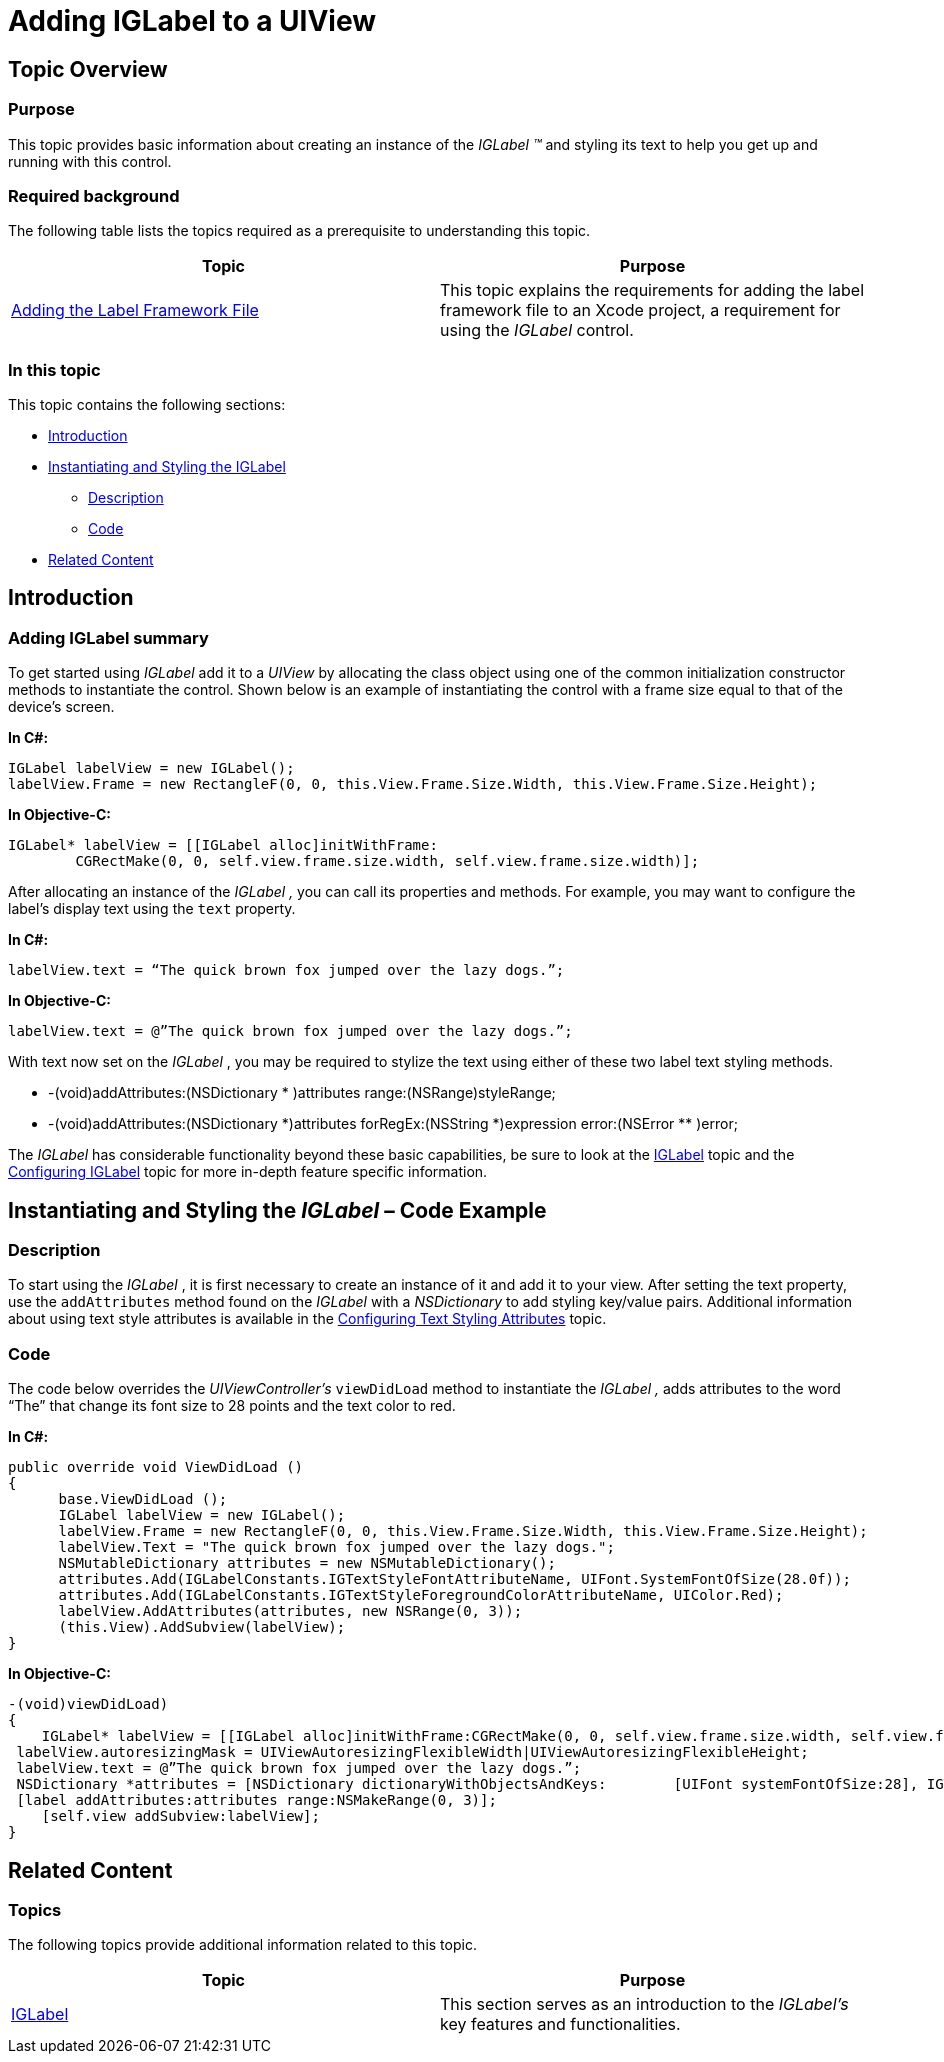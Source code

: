 ﻿////

|metadata|
{
    "name": "iglabel-adding-iglabel-uiview",
    "controlName": ["IGLabel"],
    "tags": ["Getting Started","How Do I"],
    "guid": "5bdc53f7-2070-479e-b973-1645a463d5ec",  
    "buildFlags": [],
    "createdOn": "2012-11-06T13:40:25.4421604Z"
}
|metadata|
////

= Adding IGLabel to a UIView

== Topic Overview

=== Purpose

This topic provides basic information about creating an instance of the  _IGLabel_   _™_   and styling its text to help you get up and running with this control.

=== Required background

The following table lists the topics required as a prerequisite to understanding this topic.

[options="header", cols="a,a"]
|====
|Topic|Purpose

| link:iglabel-adding-the-label-framework-file.html[Adding the Label Framework File]
|This topic explains the requirements for adding the label framework file to an Xcode project, a requirement for using the _IGLabel_ control.

|====

=== In this topic

This topic contains the following sections:

* <<_Ref323111244, Introduction >>
* <<_Ref323199279, Instantiating and Styling the IGLabel >>

** <<_Ref323199287,Description>>
** <<_Ref323199293,Code>>

* <<_Ref323199323, Related Content >>

[[_Ref323111244]]
== Introduction

=== Adding IGLabel summary

To get started using  _IGLabel_   add it to a  _UIView_   by allocating the class object using one of the common initialization constructor methods to instantiate the control. Shown below is an example of instantiating the control with a frame size equal to that of the device’s screen.

*In C#:*

[source,csharp]
----
IGLabel labelView = new IGLabel();
labelView.Frame = new RectangleF(0, 0, this.View.Frame.Size.Width, this.View.Frame.Size.Height);
----

*In Objective-C:*

[source,csharp]
----
IGLabel* labelView = [[IGLabel alloc]initWithFrame:
        CGRectMake(0, 0, self.view.frame.size.width, self.view.frame.size.width)];
----

After allocating an instance of the  _IGLabel_   _,_   you can call its properties and methods. For example, you may want to configure the label’s display text using the `text` property.

*In C#:*

[source,csharp]
----
labelView.text = “The quick brown fox jumped over the lazy dogs.”;
----

*In Objective-C:*

[source,csharp]
----
labelView.text = @”The quick brown fox jumped over the lazy dogs.”;
----

With text now set on the  _IGLabel_  , you may be required to stylize the text using either of these two label text styling methods.

* -(void)addAttributes:(NSDictionary $$* $$)attributes range:(NSRange)styleRange;
* -(void)addAttributes:(NSDictionary $$*$$)attributes forRegEx:(NSString $$*$$)expression error:(NSError $$*$$$$* $$)error;

The  _IGLabel_   has considerable functionality beyond these basic capabilities, be sure to look at the link:iglabel.html[IGLabel] topic and the link:iglabel-configuring-iglabel.html[Configuring IGLabel] topic for more in-depth feature specific information.

[[_Ref323199279]]
== Instantiating and Styling the  _IGLabel_   – Code Example

[[_Ref323199287]]

=== Description

To start using the  _IGLabel_  , it is first necessary to create an instance of it and add it to your view. After setting the text property, use the `addAttributes` method found on the  _IGLabel_   with a  _NSDictionary_   to add styling key/value pairs. Additional information about using text style attributes is available in the link:iglabel-configuring-text-styling-attributes.html[Configuring Text Styling Attributes] topic.

[[_Ref323199293]]

=== Code

The code below overrides the  _UIViewController’s_   `viewDidLoad` method to instantiate the  _IGLabel_   _,_   adds attributes to the word “The” that change its font size to 28 points and the text color to red.

*In C#:*

[source,csharp]
----
public override void ViewDidLoad ()
{
      base.ViewDidLoad ();
      IGLabel labelView = new IGLabel();
      labelView.Frame = new RectangleF(0, 0, this.View.Frame.Size.Width, this.View.Frame.Size.Height);
      labelView.Text = "The quick brown fox jumped over the lazy dogs.";
      NSMutableDictionary attributes = new NSMutableDictionary();
      attributes.Add(IGLabelConstants.IGTextStyleFontAttributeName, UIFont.SystemFontOfSize(28.0f));
      attributes.Add(IGLabelConstants.IGTextStyleForegroundColorAttributeName, UIColor.Red);
      labelView.AddAttributes(attributes, new NSRange(0, 3));
      (this.View).AddSubview(labelView);
}
----

*In Objective-C:*

[source,csharp]
----
-(void)viewDidLoad)
{
    IGLabel* labelView = [[IGLabel alloc]initWithFrame:CGRectMake(0, 0, self.view.frame.size.width, self.view.frame.size.width)];
 labelView.autoresizingMask = UIViewAutoresizingFlexibleWidth|UIViewAutoresizingFlexibleHeight;
 labelView.text = @”The quick brown fox jumped over the lazy dogs.”;
 NSDictionary *attributes = [NSDictionary dictionaryWithObjectsAndKeys:        [UIFont systemFontOfSize:28], IGTextStyleFontAttributeName, [UIColor redColor], IGTextStyleForegroundColorAttributeName, nil];
 [label addAttributes:attributes range:NSMakeRange(0, 3)];
    [self.view addSubview:labelView];
}
----

[[_Ref323199323]]
== Related Content

=== Topics

The following topics provide additional information related to this topic.

[options="header", cols="a,a"]
|====
|Topic|Purpose

| link:iglabel.html[IGLabel]
|This section serves as an introduction to the _IGLabel’s_ key features and functionalities.

|====